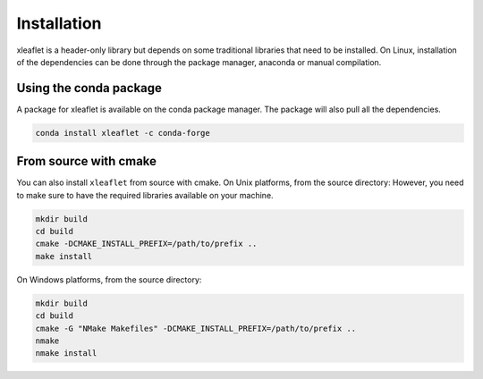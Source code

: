 .. Copyright (c) 2018, Johan Mabille and Sylvain Corlay, and Wolf Vollprecht

   Distributed under the terms of the BSD 3-Clause License.

   The full license is in the file LICENSE, distributed with this software.


.. raw:: html

   <style>
   .rst-content .section>img {
       width: 30px;
       margin-bottom: 0;
       margin-top: 0;
       margin-right: 15px;
       margin-left: 15px;
       float: left;
   }
   </style>

Installation
============

xleaflet is a header-only library but depends on some traditional libraries that need to be installed.
On Linux, installation of the dependencies can be done through the package manager, anaconda or manual compilation.

.. image:: conda.svg

Using the conda package
-----------------------

A package for xleaflet is available on the conda package manager.
The package will also pull all the dependencies.

.. code::

    conda install xleaflet -c conda-forge

.. image:: cmake.svg

From source with cmake
----------------------

You can also install ``xleaflet`` from source with cmake. On Unix platforms, from the source directory:
However, you need to make sure to have the required libraries available on your machine.

.. code::

    mkdir build
    cd build
    cmake -DCMAKE_INSTALL_PREFIX=/path/to/prefix ..
    make install

On Windows platforms, from the source directory:

.. code::

    mkdir build
    cd build
    cmake -G "NMake Makefiles" -DCMAKE_INSTALL_PREFIX=/path/to/prefix ..
    nmake
    nmake install
